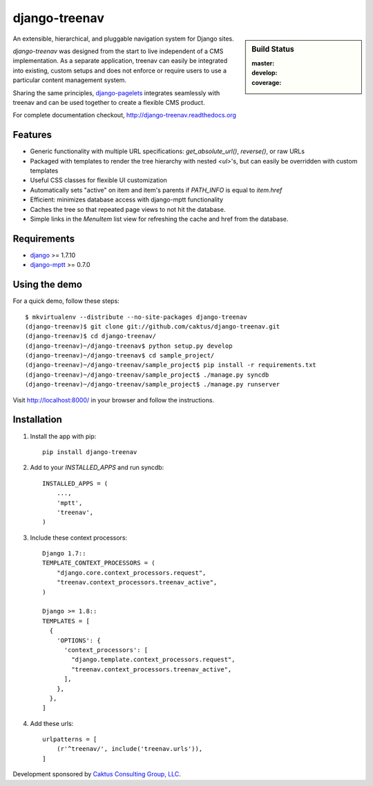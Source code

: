 django-treenav
==============

.. sidebar:: Build Status

   :master: |master-status|
   :develop: |develop-status|
   :coverage: |coverage|

An extensible, hierarchical, and pluggable navigation system for Django sites.

*django-treenav* was designed from the start to live independent of a CMS
implementation. As a separate application, treenav can easily be integrated
into existing, custom setups and does not enforce or require users to use a
particular content management system.

Sharing the same principles,
`django-pagelets <http://readthedocs.org/projects/django-pagelets/>`_
integrates seamlessly with treenav and can be used together to create a flexible
CMS product.

For complete documentation checkout, `<http://django-treenav.readthedocs.org>`_

.. |master-status| image::
    https://travis-ci.org/caktus/django-treenav.svg?branch=master
    :target: https://travis-ci.org/caktus/django-treenav
    :alt: Master Build Status

.. |develop-status| image::
    https://travis-ci.org/caktus/django-treenav.svg?branch=develop
    :target: https://travis-ci.org/caktus/django-treenav
    :alt: Develop Build Status

.. |coverage| image::
    https://coveralls.io/repos/caktus/django-treenav/badge.png?branch=develop
    :target: https://coveralls.io/r/caktus/django-treenav


Features
--------

- Generic functionality with multiple URL specifications: `get_absolute_url()`, `reverse()`, or raw URLs
- Packaged with templates to render the tree hierarchy with nested `<ul>`'s, but can easily be overridden with custom templates
- Useful CSS classes for flexible UI customization
- Automatically sets "active" on item and item's parents if `PATH_INFO` is equal to `item.href`
- Efficient: minimizes database access with django-mptt functionality
- Caches the tree so that repeated page views to not hit the database.
- Simple links in the `MenuItem` list view for refreshing the cache and href
  from the database.

Requirements
------------
- `django <https://github.com/django/django/>`_ >= 1.7.10
- `django-mptt <http://github.com/django-mptt/django-mptt/>`_ >= 0.7.0

Using the demo
--------------

For a quick demo, follow these steps::

    $ mkvirtualenv --distribute --no-site-packages django-treenav
    (django-treenav)$ git clone git://github.com/caktus/django-treenav.git
    (django-treenav)$ cd django-treenav/
    (django-treenav)~/django-treenav$ python setup.py develop
    (django-treenav)~/django-treenav$ cd sample_project/
    (django-treenav)~/django-treenav/sample_project$ pip install -r requirements.txt
    (django-treenav)~/django-treenav/sample_project$ ./manage.py syncdb
    (django-treenav)~/django-treenav/sample_project$ ./manage.py runserver

Visit http://localhost:8000/ in your browser and follow the instructions.

Installation
------------

#. Install the app with pip::

    pip install django-treenav


#. Add to your `INSTALLED_APPS` and run syncdb::

    INSTALLED_APPS = (
        ...,
        'mptt',
        'treenav',
    )


#. Include these context processors::

    Django 1.7::
    TEMPLATE_CONTEXT_PROCESSORS = (
        "django.core.context_processors.request",
        "treenav.context_processors.treenav_active",
    )

    Django >= 1.8::
    TEMPLATES = [
      {
        'OPTIONS': {
          'context_processors': [
            "django.template.context_processors.request",
            "treenav.context_processors.treenav_active",
          ],
        },
      },
    ]

#. Add these urls::

    urlpatterns = [
        (r'^treenav/', include('treenav.urls')),
    ]


Development sponsored by `Caktus Consulting Group, LLC
<http://www.caktusgroup.com/services/>`_.
